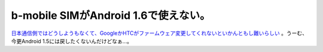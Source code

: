 b-mobile SIMがAndroid 1.6で使えない。
=====================================

`日本通信側ではどうしようもなくて、GoogleかHTCがファームウェア変更してくれないといかんともし難いらしい <http://b-mobile.jugem.jp/?eid=26>`_ 。うーむ、今更Android 1.5には戻したくないんだけどなぁ…。






.. author:: default
.. categories:: network,gadget
.. tags::
.. comments::
